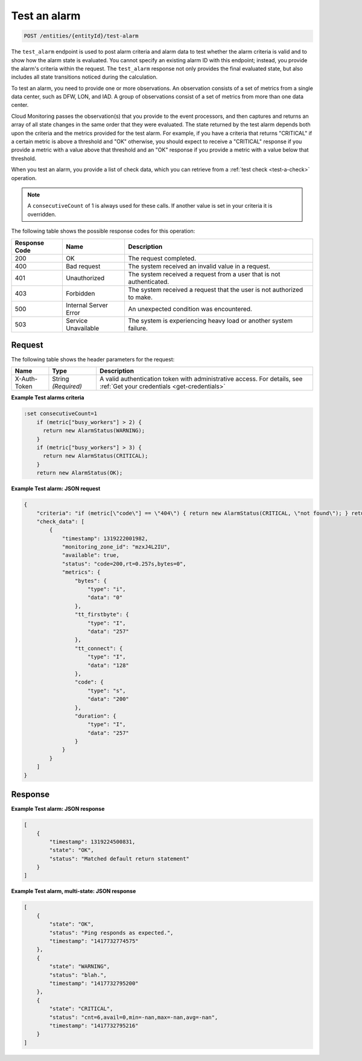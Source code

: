 .. _test-an-alarm:

Test an alarm
~~~~~~~~~~~~~~

.. code::

    POST /entities/{entityId}/test-alarm

The ``test_alarm`` endpoint is used to post alarm criteria and alarm
data to test whether the alarm criteria is valid and to show
how the alarm state is evaluated. You cannot specify an existing
alarm ID with this endpoint; instead, you provide the alarm's criteria
within the request. The ``test_alarm`` response not only provides
the final evaluated state, but also includes all state transitions
noticed during the calculation.

To test an alarm, you need to provide one or more observations. An
observation consists of a set of metrics from a single data center,
such as DFW, LON, and IAD. A group of observations consist of a set of
metrics from more than one data center.

Cloud Monitoring passes the observation(s) that you provide to the event
processors, and then captures and returns an array of all state changes
in the same order that they were evaluated. The state returned by the
test alarm depends both upon the criteria and the metrics provided for
the test alarm. For example, if you have a criteria that returns "CRITICAL"
if a certain metric is above a threshold and "OK" otherwise, you should
expect to receive a "CRITICAL" response if you provide a metric with a
value above that threshold and an "OK" response if you provide a metric with
a value below that threshold.

When you test an alarm, you provide a list of check data, which you can
retrieve from a :ref:`test check <test-a-check>` operation.

.. note::
   A ``consecutiveCount`` of 1 is always used for these calls.
   If another value is set in your criteria it is overridden.

The following table shows the possible response codes for this operation:

+--------------------------+-------------------------+-------------------------+
|Response Code             |Name                     |Description              |
+==========================+=========================+=========================+
|200                       |OK                       |The request completed.   |
+--------------------------+-------------------------+-------------------------+
|400                       |Bad request              |The system received an   |
|                          |                         |invalid value in a       |
|                          |                         |request.                 |
+--------------------------+-------------------------+-------------------------+
|401                       |Unauthorized             |The system received a    |
|                          |                         |request from a user that |
|                          |                         |is not authenticated.    |
+--------------------------+-------------------------+-------------------------+
|403                       |Forbidden                |The system received a    |
|                          |                         |request that the user is |
|                          |                         |not authorized to make.  |
+--------------------------+-------------------------+-------------------------+
|500                       |Internal Server Error    |An unexpected condition  |
|                          |                         |was encountered.         |
+--------------------------+-------------------------+-------------------------+
|503                       |Service Unavailable      |The system is            |
|                          |                         |experiencing heavy load  |
|                          |                         |or another system        |
|                          |                         |failure.                 |
+--------------------------+-------------------------+-------------------------+

Request
-------

The following table shows the header parameters for the request:

+-----------------+----------------+-----------------------------------------------+
|Name             |Type            |Description                                    |
+=================+================+===============================================+
|X-Auth-Token     |String          |A valid authentication token with              |
|                 |*(Required)*    |administrative access. For details, see        |
|                 |                |:ref:`Get your credentials <get-credentials>`  |
+-----------------+----------------+-----------------------------------------------+

**Example Test alarms criteria**

.. code::

   :set consecutiveCount=1
       if (metric["busy_workers"] > 2) {
         return new AlarmStatus(WARNING);
       }
       if (metric["busy_workers"] > 3) {
         return new AlarmStatus(CRITICAL);
       }
       return new AlarmStatus(OK);

**Example Test alarm: JSON request**

.. code::

   {
       "criteria": "if (metric[\"code\"] == \"404\") { return new AlarmStatus(CRITICAL, \"not found\"); } return new AlarmStatus(OK);",
       "check_data": [
           {
               "timestamp": 1319222001982,
               "monitoring_zone_id": "mzxJ4L2IU",
               "available": true,
               "status": "code=200,rt=0.257s,bytes=0",
               "metrics": {
                   "bytes": {
                       "type": "i",
                       "data": "0"
                   },
                   "tt_firstbyte": {
                       "type": "I",
                       "data": "257"
                   },
                   "tt_connect": {
                       "type": "I",
                       "data": "128"
                   },
                   "code": {
                       "type": "s",
                       "data": "200"
                   },
                   "duration": {
                       "type": "I",
                       "data": "257"
                   }
               }
           }
       ]
   }

Response
--------

**Example Test alarm: JSON response**

.. code::

   [
       {
           "timestamp": 1319224500831,
           "state": "OK",
           "status": "Matched default return statement"
       }
   ]

**Example Test alarm, multi-state: JSON response**

.. code::

   [
       {
           "state": "OK",
           "status": "Ping responds as expected.",
           "timestamp": "1417732774575"
       },
       {
           "state": "WARNING",
           "status": "blah.",
           "timestamp": "1417732795200"
       },
       {
           "state": "CRITICAL",
           "status": "cnt=6,avail=0,min=-nan,max=-nan,avg=-nan",
           "timestamp": "1417732795216"
       }
   ]
